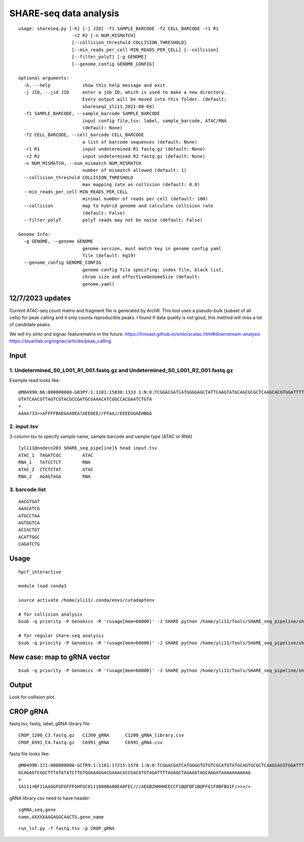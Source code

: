 SHARE-seq data analysis
==========================

::


	usage: shareseq.py [-h] [-j JID] -f1 SAMPLE_BARCODE -f2 CELL_BARCODE -r1 R1
	                    -r2 R2 [-n NUM_MISMATCH]
	                    [--collision_threshold COLLISION_THRESHOLD]
	                    [--min_reads_per_cell MIN_READS_PER_CELL] [--collision]
	                    [--filter_polyT] [-g GENOME]
	                    [--genome_config GENOME_CONFIG]

	optional arguments:
	  -h, --help            show this help message and exit
	  -j JID, --jid JID     enter a job ID, which is used to make a new directory.
	                        Every output will be moved into this folder. (default:
	                        shareseq2_yli11_2021-08-04)
	  -f1 SAMPLE_BARCODE, --sample_barcode SAMPLE_BARCODE
	                        input config file,tsv: label, sample_barcode, ATAC/RNA
	                        (default: None)
	  -f2 CELL_BARCODE, --cell_barcode CELL_BARCODE
	                        a list of barcode sequences (default: None)
	  -r1 R1                input undetermined R1 fastq.gz (default: None)
	  -r2 R2                input undetermined R2 fastq.gz (default: None)
	  -n NUM_MISMATCH, --num_mismatch NUM_MISMATCH
	                        number of mismatch allowed (default: 1)
	  --collision_threshold COLLISION_THRESHOLD
	                        max mapping rate as collision (default: 0.8)
	  --min_reads_per_cell MIN_READS_PER_CELL
	                        minimal number of reads per cell (default: 100)
	  --collision           map to hybrid genome and calculate collision rate
	                        (default: False)
	  --filter_polyT        polyT reads may not be noise (default: False)

	Genome Info:
	  -g GENOME, --genome GENOME
	                        genome version, must match key in genome config yaml
	                        file (default: hg19)
	  --genome_config GENOME_CONFIG
	                        genome config file specifing: index file, black list,
	                        chrom size and effectiveGenomeSize (default:
	                        genome.yaml)

.. image:: ../../images/shareseq.png
	:align: center


12/7/2023 updates
^^^^^^^^^^

Current ATAC-seq count matrix and fragment file is generated by ArchR. This tool uses a pseudo-bulk (subset of all cells) for peak calling and it only counts reproducible peaks. I found if data quality is not good, this method will miss a lot of candidate peaks.

We will try sinto and signac featurematrix in the future.
https://timoast.github.io/sinto/scatac.html#downstream-analysis
https://stuartlab.org/signac/articles/peak_calling



Input
^^^^^

1. Undetermined_S0_L001_R1_001.fastq.gz and Undetermined_S0_L001_R2_001.fastq.gz
-----------------------

Example read looks like:

::

	@M04990:66:000000000-G83PY:1:1101:15830:1333 1:N:0:TCGGACGATCATGGGGAGCTATTCAAGTATGCAGCGCGCTCAAGCACGTGGATTTTGTTGTAGTCGTACGCCGATGCGAAACATCGGCCACTTTGTTTG+AGAGTAGA
	GTATCAACGTTAGTCGTACGCCGATGCGAAACATCGGCCACGAATCTGTA
	+
	AAAA?33>>AFFFFBAEGAA0EA?AEE0EE//FFAA//EEEEGGAEHBGG

2. input.tsv
------------

3-column tsv to specify sample name, sample barcode and sample type (ATAC or RNA)

::

	[yli11@nodecn203 SHARE_seq_pipeline]$ head input.tsv 
	ATAC_1	TAGATCGC	ATAC
	RNA_1	TATCCTCT	RNA
	ATAC_2	CTCTCTAT	ATAC
	RNA_2	AGAGTAGA	RNA

3. barcode.list
--------------

::

	AACGTGAT
	AAACATCG
	ATGCCTAA
	AGTGGTCA
	ACCACTGT
	ACATTGGC
	CAGATCTG



Usage
^^^^^

::

	hpcf_interactive

	module load conda3

	source activate /home/yli11/.conda/envs/cutadaptenv

	# for collision analysis
	bsub -q priority -P Genomics -R 'rusage[mem=60000]' -J SHARE python /home/yli11/Tools/SHARE_seq_pipeline/shareseq.py -f1 input.tsv -f2 barcode1.list -r1 Undetermined_S0_L001_R1_001.fastq.gz -r2 Undetermined_S0_L001_R2_001.fastq.gz --collision -n 1 --min_reads_per_cell 10

	# for regular share-seq analysis
	bsub -q priority -P Genomics -R 'rusage[mem=60000]' -J SHARE python /home/yli11/Tools/SHARE_seq_pipeline/shareseq.py -f1 input.tsv -f2 barcode1.list -r1 Undetermined_S0_L001_R1_001.fastq.gz -r2 Undetermined_S0_L001_R2_001.fastq.gz -n 1 --min_reads_per_cell 10




.. image:: ../../images/SHARE_seq_barcode_structure.png
	:align: center


.. image:: ../../images/Share_seq_library_structure.png
	:align: center


New case: map to gRNA vector
^^^^^

::

	bsub -q priority -P Genomics -R 'rusage[mem=60000]' -J SHARE python /home/yli11/Tools/SHARE_seq_pipeline/shareseq.py -f1 input.tsv -f2 barcode1.list -r1 Undetermined_S0_R1_001.fastq.gz -r2 Undetermined_S0_R2_001.fastq.gz -n 1 --min_reads_per_cell 10 --vector /home/yli11/Tools/SHARE_seq_pipeline/vector.fa




Output
^^^^^^

Look for collision plot.



CROP gRNA
^^^^^^^^^

fastq.tsv, fastq, label, gRNA library file

::

	CROP_1200_C3.fastq.gz	C1200_gRNA	C1200_gRNA_library.csv
	CROP_6991_C4.fastq.gz	C6991_gRNA	C6991_gRNA.csv

fastq file looks like:

::

	@M04990:171:000000000-GCTR9:1:1101:17215:1578 1:N:0:TCGGACGATCATGGGGTGTGTCGCATGTATGCAGTGCGCTCAAGCACGTGGATTTGCGTACTGTCGTTCGTTGATGTGTTTTATCTGTTATTGTATGTT
	GCAGAGTCGGCTTTATATATCTTGTGGAAAGGACGAAACACCGACATGTAGATTTTAGAGCTAGAAATAGCAAGATAAAAAAAAAAA
	+
	1A111>BF11AAGGFGFGFFFGHFGC0111000BA00EA0FEC///AEGB2HHHHEECCF1B@FBF1B@FFG1F0BFBG1F/>>>/<

gRNA library csv need to have header:

::

	sgRNA,seq,gene
	name,AXXXXAAGAGGCAACTG,gene_name

::

	run_lsf.py -f fastq.tsv -p CROP_gRNA

